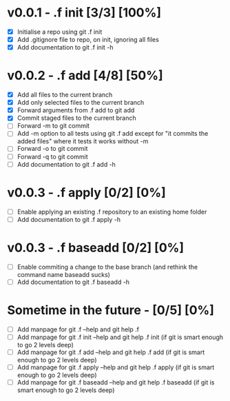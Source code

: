 * v0.0.1 - .f init  [3/3] [100%]
- [X] Initialise a repo using git .f init
- [X] Add .gitignore file to repo, on init, ignoring all files
- [X] Add documentation to git .f init -h
* v0.0.2 - .f add  [4/8] [50%]
- [X] Add all files to the current branch
- [X] Add only selected files to the current branch
- [X] Forward arguments from .f add to git add
- [X] Commit staged files to the current branch
- [ ] Forward -m to git commit
- [ ] Add -m option to all tests using git .f add except for "it commits the added files" where it tests it works without -m
- [ ] Forward -o to git commit
- [ ] Forward -q to git commit
- [ ] Add documentation to git .f add -h
* v0.0.3 - .f apply  [0/2] [0%]
- [ ] Enable applying an existing .f repository to an existing home folder
- [ ] Add documentation to git .f apply -h
* v0.0.3 - .f baseadd  [0/2] [0%]
- [ ] Enable commiting a change to the base branch (and rethink the command name baseadd sucks)
- [ ] Add documentation to git .f baseadd -h
* Sometime in the future -  [0/5] [0%]
- [ ] Add manpage for  git .f --help and git help .f
- [ ] Add manpage for  git .f init --help and git help .f init (if git is smart enough to go 2 levels deep)
- [ ] Add manpage for  git .f add --help and git help .f add (if git is smart enough to go 2 levels deep)
- [ ] Add manpage for  git .f apply --help and git help .f apply (if git is smart enough to go 2 levels deep)
- [ ] Add manpage for  git .f baseadd --help and git help .f baseadd (if git is smart enough to go 2 levels deep)
